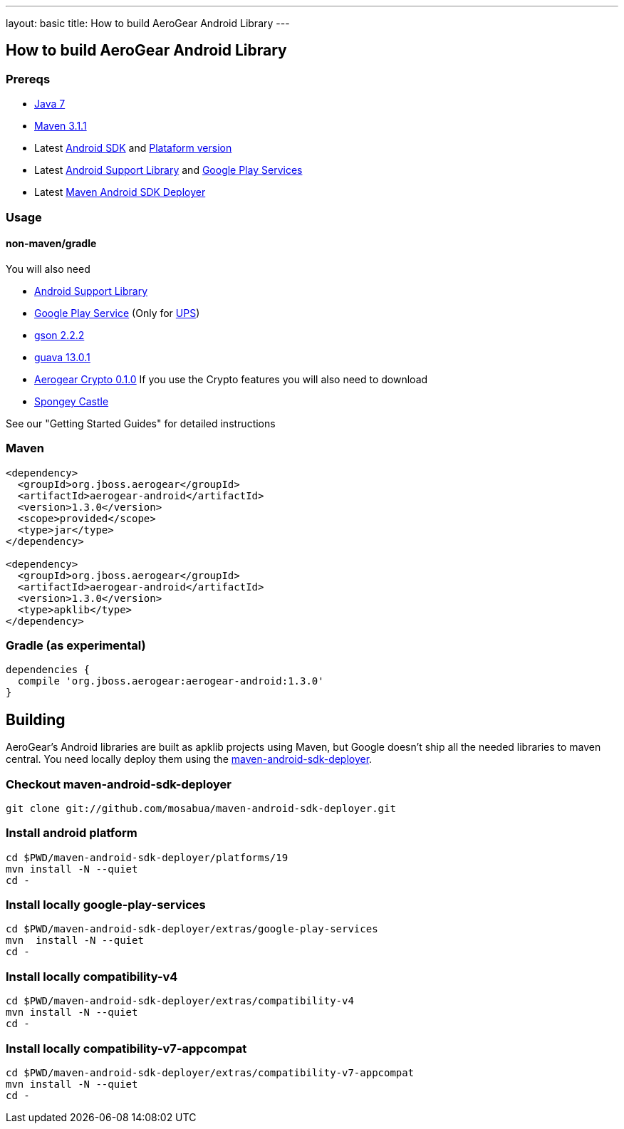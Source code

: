 ---
layout: basic
title: How to build AeroGear Android Library
---

== How to build AeroGear Android Library

=== Prereqs

* link:http://www.oracle.com/technetwork/java/javase/downloads/index.html[Java 7]
* link:http://maven.apache.org/[Maven 3.1.1]
* Latest link:https://developer.android.com/sdk/index.html[Android SDK] and link:http://developer.android.com/tools/revisions/platforms.html[Plataform version]
* Latest link:http://developer.android.com/tools/support-library/index.html[Android Support Library] and link:http://developer.android.com/google/play-services/index.html[Google Play Services]
* Latest link:https://github.com/mosabua/maven-android-sdk-deployer[Maven Android SDK Deployer]

=== Usage

==== non-maven/gradle

You will also need

* link:http://developer.android.com/tools/support-library/index.html[Android Support Library]
* link:http://developer.android.com/google/play-services/index.html[Google Play Service] (Only for link:https://github.com/aerogear/aerogear-unifiedpush-server[UPS])
* link:http://code.google.com/p/google-gson/downloads/list[gson 2.2.2]
* link:http://code.google.com/p/guava-libraries/[guava 13.0.1]
* link:https://github.com/aerogear/aerogear-crypto-java/releases[Aerogear Crypto 0.1.0]
If you use the Crypto features you will also need to download
* link:http://rtyley.github.io/spongycastle/#downloads[Spongey Castle]
 
See our "Getting Started Guides" for detailed instructions

=== Maven

```
<dependency>
  <groupId>org.jboss.aerogear</groupId>
  <artifactId>aerogear-android</artifactId>
  <version>1.3.0</version>
  <scope>provided</scope>
  <type>jar</type>
</dependency>

<dependency>
  <groupId>org.jboss.aerogear</groupId>
  <artifactId>aerogear-android</artifactId>
  <version>1.3.0</version>
  <type>apklib</type>
</dependency>
```

=== Gradle (as experimental)

```
dependencies {
  compile 'org.jboss.aerogear:aerogear-android:1.3.0'
}
```


== Building

AeroGear's Android libraries are built as apklib projects using Maven, but Google doesn't ship all the needed libraries to maven central. You need locally deploy them using the link:https://github.com/mosabua/maven-android-sdk-deployer[maven-android-sdk-deployer].

=== Checkout maven-android-sdk-deployer
```
git clone git://github.com/mosabua/maven-android-sdk-deployer.git
```

=== Install android platform
```
cd $PWD/maven-android-sdk-deployer/platforms/19
mvn install -N --quiet
cd -
```

=== Install locally google-play-services
```
cd $PWD/maven-android-sdk-deployer/extras/google-play-services
mvn  install -N --quiet
cd -
```

=== Install locally compatibility-v4
```
cd $PWD/maven-android-sdk-deployer/extras/compatibility-v4
mvn install -N --quiet
cd -
```

=== Install locally compatibility-v7-appcompat
```
cd $PWD/maven-android-sdk-deployer/extras/compatibility-v7-appcompat
mvn install -N --quiet
cd -
```
